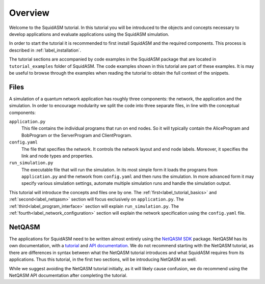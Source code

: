 .. _label_start_tutorial:

*****************
Overview
*****************
Welcome to the SquidASM tutorial.
In this tutorial you will be introduced to the objects and concepts necessary to develop applications and evaluate applications using the SquidASM simulation.

In order to start the tutorial it is recommended to first install SquidASM and the required components. This process is described in :ref:`label_installation`.

The tutorial sections are accompanied by code examples in the SquidASM package that are located in ``tutorial_examples`` folder of SquidASM.
The code examples shown in this tutorial are part of these examples.
It is may be useful to browse through the examples when reading the tutorial to obtain the full context of the snippets.

Files
==========
A simulation of a quantum network application has roughly three components: the network, the application and the simulation.
In order to encourage modularity we split the code into three separate files, in line with the conceptual components:

``application.py``
    This file contains the individual programs that run on end nodes.
    So it will typically contain the AliceProgram and BobProgram or the ServerProgram and ClientProgram.

``config.yaml``
    The file that specifies the network.
    It controls the network layout and end node labels. Moreover, it specifies the link and node types and properties.

``run_simulation.py``
    The executable file that will run the simulation.
    In its most simple form it loads the programs from ``application.py`` and the network from ``config.yaml`` and then runs the simulation.
    In more advanced form it may specify various simulation settings, automate multiple simulation runs and handle the simulation output.

This tutorial will introduce the concepts and files one by one.
The :ref:`first<label_tutorial_basics>` and :ref:`second<label_netqasm>` section will focus exclusively on ``application.py``.
The :ref:`third<label_program_interface>` section will explain ``run_simulation.py``.
The :ref:`fourth<label_network_configuration>` section will explain the network specification using the ``config.yaml`` file.

NetQASM
=========
The applications for SquidASM need to be written almost entirely using the `NetQASM SDK <https://github.com/QuTech-Delft/netqasm>`_ package.
NetQASM has its own documentation, with a `tutorial <https://netqasm.readthedocs.io/en/latest/quickstart.html>`_ and `API documentation <https://netqasm.readthedocs.io/en/latest/netqasm.sdk.html>`_.
We do not recommend starting with the NetQASM tutorial,
as there are differences in syntax between what the NetQASM tutorial introduces and what SquidASM requires from its applications.
Thus this tutorial, in the first two sections, will be introducing NetQASM as well.

While we suggest avoiding the NetQASM tutorial initially, as it will likely cause confusion,
we do recommend using the NetQASM API documentation after completing the tutorial.

